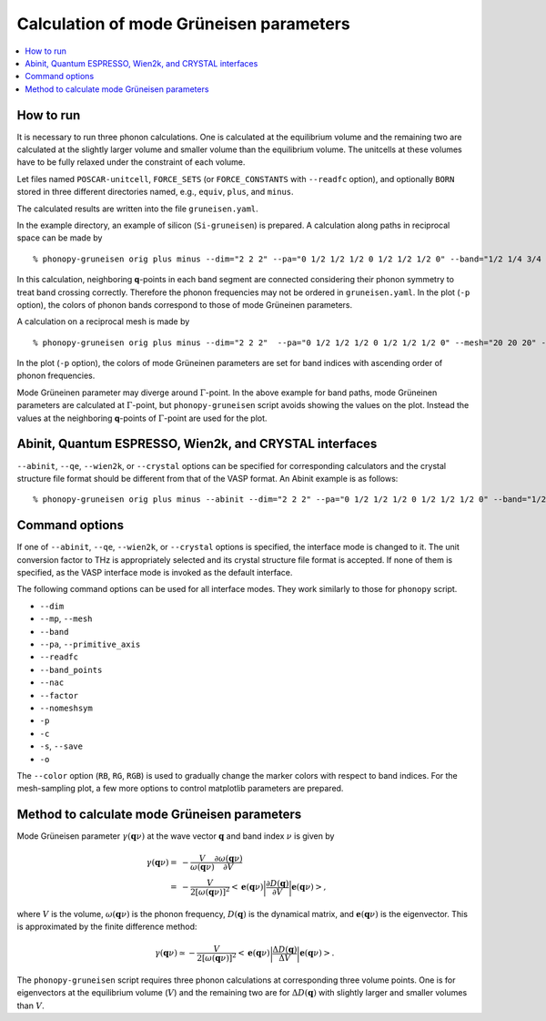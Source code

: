 .. _phonopy_gruneisen:

Calculation of mode Grüneisen parameters
========================================

.. contents::
   :depth: 2
   :local:

How to run
-----------

It is necessary to run three phonon calculations. One is calculated at
the equilibrium volume and the remaining two are calculated at the
slightly larger volume and smaller volume than the equilibrium
volume. The unitcells at these volumes have to be fully relaxed under
the constraint of each volume.

Let files named ``POSCAR-unitcell``, ``FORCE_SETS`` (or ``FORCE_CONSTANTS``
with ``--readfc`` option),
and optionally ``BORN`` stored in three different directories
named, e.g., ``equiv``, ``plus``, and ``minus``.

The calculated results are written into the file ``gruneisen.yaml``.

In the example directory, an example of silicon (``Si-gruneisen``) is
prepared. A calculation along paths in reciprocal space can be made by

::

   % phonopy-gruneisen orig plus minus --dim="2 2 2" --pa="0 1/2 1/2 1/2 0 1/2 1/2 1/2 0" --band="1/2 1/4 3/4 0 0 0 1/2 1/2 1/2 1/2 0.0 1/2" -p -c POSCAR-unitcell

.. |i0| image:: Si-gruneisen-band.png
        :scale: 50

|i0|

In this calculation, neighboring **q**-points in each band segment are
connected considering their phonon symmetry to treat band crossing
correctly. Therefore the phonon frequencies may not be ordered in
``gruneisen.yaml``. In the plot (``-p`` option), the colors of phonon
bands correspond to those of mode Grüneinen parameters.

A calculation on a reciprocal mesh is made by

::

   % phonopy-gruneisen orig plus minus --dim="2 2 2"  --pa="0 1/2 1/2 1/2 0 1/2 1/2 1/2 0" --mesh="20 20 20" -p -c POSCAR-unitcell --color="RB"

.. |i1| image:: Si-gruneisen-mesh.png
        :scale: 50

|i1|

In the plot (``-p`` option), the colors of mode Grüneinen parameters
are set for band indices with ascending order of phonon frequencies.

Mode Grüneinen parameter may diverge around :math:`\Gamma`-point. In
the above example for band paths, mode Grüneinen parameters are
calculated at :math:`\Gamma`-point, but ``phonopy-gruneisen`` script
avoids showing the values on the plot. Instead the values at the
neighboring **q**-points of :math:`\Gamma`-point are used for the
plot.

.. _gruneisen_calculators:

Abinit, Quantum ESPRESSO, Wien2k, and CRYSTAL interfaces
----------------------------------------------------------

``--abinit``, ``--qe``, ``--wien2k``, or ``--crystal`` options can be
specified for corresponding calculators and the crystal structure file
format should be different from that of the VASP format. An Abinit
example is as follows::

   % phonopy-gruneisen orig plus minus --abinit --dim="2 2 2" --pa="0 1/2 1/2 1/2 0 1/2 1/2 1/2 0" --band="1/2 1/4 3/4 0 0 0 1/2 1/2 1/2 1/2 0.0 1/2" -p -c Si.in


.. _gruneisen_command_options:

Command options
----------------

If one of ``--abinit``, ``--qe``, ``--wien2k``, or ``--crystal``
options is specified, the interface mode is changed to it. The unit
conversion factor to THz is appropriately selected and its crystal
structure file format is accepted. If none of them is specified, as
the VASP interface mode is invoked as the default interface.

The following command options can be used for all interface
modes. They work similarly to those for ``phonopy`` script.

* ``--dim``
* ``--mp``, ``--mesh``
* ``--band``
* ``--pa``, ``--primitive_axis``
* ``--readfc``
* ``--band_points``
* ``--nac``
* ``--factor``
* ``--nomeshsym``
* ``-p``
* ``-c``
* ``-s``, ``--save``
* ``-o``

The ``--color`` option (``RB``, ``RG``, ``RGB``) is used to gradually
change the marker colors with respect to band indices. For the
mesh-sampling plot, a few more options to control matplotlib
parameters are prepared.

Method to calculate mode Grüneisen parameters
---------------------------------------------

Mode Grüneisen parameter :math:`\gamma(\mathbf{q}\nu)` at the wave
vector :math:`\mathbf{q}` and band index :math:`\nu` is given by

.. math::

   \gamma(\mathbf{q}\nu) =& -\frac{V}{\omega(\mathbf{q}\nu)}\frac{\partial
   \omega(\mathbf{q}\nu)}{\partial V}\\
   =&-\frac{V}{2[\omega(\mathbf{q}\nu)]^2}\left<\mathbf{e}(\mathbf{q}\nu)\biggl|
   \frac{\partial D(\mathbf{q})}
   {\partial V}\biggl|\mathbf{e}(\mathbf{q}\nu)\right>,

where :math:`V` is the volume, :math:`\omega(\mathbf{q}\nu)` is the
phonon frequency, :math:`D(\mathbf{q})` is the dynamical matrix,
and :math:`\mathbf{e}(\mathbf{q}\nu)` is the eigenvector. This is
approximated by the finite difference method:

.. math::

   \gamma(\mathbf{q}\nu) \simeq -\frac{V}{2[\omega(\mathbf{q}\nu)]^2}
   \left<\mathbf{e}(\mathbf{q}\nu)\biggl|
   \frac{\Delta D(\mathbf{q})}
   {\Delta V}\biggl|\mathbf{e}(\mathbf{q}\nu)\right>.

The ``phonopy-gruneisen`` script requires three phonon calculations at
corresponding three volume points. One is for eigenvectors at the
equilibrium volume (:math:`V`) and the remaining two are for
:math:`\Delta D(\mathbf{q})` with slightly larger and smaller volumes
than :math:`V`.
